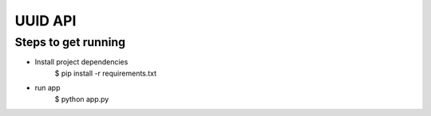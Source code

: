 UUID API
========

Steps to get running
--------------------
* Install project dependencies
    $ pip install -r requirements.txt
* run app
    $ python app.py

